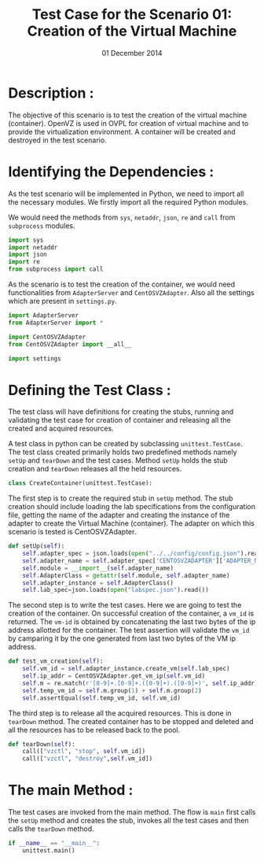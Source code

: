 #+Title: Test Case for the Scenario 01: Creation of the Virtual Machine
#+Authors: Prakash B Hegade and Amulya Sri
#+Date: 01 December 2014

* Description :
The objective of this scenario is to test the creation of the virtual
machine (container). OpenVZ is used in OVPL for creation of virtual
machine and to provide the virtualization environment. A container
will be created and destroyed in the test scenario. 

* Identifying the Dependencies :
As the test scenario will be implemented in Python, we need to import
all the necessary modules. We firstly import all the required Python
modules. 

We would need the methods from =sys=, =netaddr=, =json=, =re=
and =call= from =subprocess= modules.
#+begin_src python
import sys
import netaddr
import json
import re
from subprocess import call
#+end_src

As the scenario is to test the creation of the container, we would
need functionalities from =AdapterServer= and =CentOSVZAdapter=.  Also
all the settings which are present in =settings.py=.
#+begin_src python
import AdapterServer
from AdapterServer import *

import CentOSVZAdapter
from CentOSVZAdapter import __all__

import settings
#+end_src


* Defining the Test Class :
The test class will have definitions for creating the stubs, running
and validating the test case for creation of container and releasing all
the created and acquired resources.

A test class in python can be created by subclassing
=unittest.TestCase=.  The test class created primarily holds two
predefined methods namely =setUp= and =tearDown= and the test
cases. Method =setUp= holds the stub creation and =tearDown=
releases all the held resources.
#+begin_src python
class CreateContainer(unittest.TestCase):
#+end_src

The first step is to create the required stub in =setUp= method. The
stub creation should include loading the lab specifications from the
configuration file, getting the name of the adapter and creating the
instance of the adapter to create the Virtual Machine (container). The
adapter on which this scenario is tested is CentOSVZAdapter.
#+begin_src python
    def setUp(self):
        self.adapter_spec = json.loads(open("../../config/config.json").read())
        self.adapter_name = self.adapter_spec['CENTOSVZADAPTER']['ADAPTER_NAME']
        self.module = __import__(self.adapter_name)
        self.AdapterClass = getattr(self.module, self.adapter_name)
        self.adapter_instance = self.AdapterClass()
        self.lab_spec=json.loads(open("labspec.json").read())
#+end_src

The second step is to write the test cases. Here we are going to test
the creation of the container. On successful creation of the
container, a =vm_id= is returned. The =vm-id= is obtained by
concatenating the last two bytes of the ip address allotted for the
container. The test assertion will validate the =vm_id= by camparing
it by the one generated from last two bytes of the VM ip address.
#+begin_src python
    def test_vm_creation(self):
        self.vm_id = self.adapter_instance.create_vm(self.lab_spec)
        self.ip_addr = CentOSVZAdapter.get_vm_ip(self.vm_id)
        self.m = re.match(r'[0-9]+.[0-9]+.([0-9]+).([0-9]+)', self.ip_addr)
        self.temp_vm_id = self.m.group(1) + self.m.group(2)
        self.assertEqual(self.temp_vm_id, self.vm_id)
#+end_src

The third step is to release all the acquired resources. This is done
in =tearDown= method. The created container has to be stopped and
deleted and all the resources has to be released back to the pool.
#+begin_src python
    def tearDown(self):
        call(["vzctl", "stop", self.vm_id])
        call(["vzctl", "destroy",self.vm_id])
#+end_src

* The main Method :
The test cases are invoked from the main method. The flow is =main=
first calls the =setUp= method and creates the stub, invokes all the
test cases and then calls the =tearDown= method.
#+begin_src python
if __name__ == "__main__":
    unittest.main()
#+end_src
